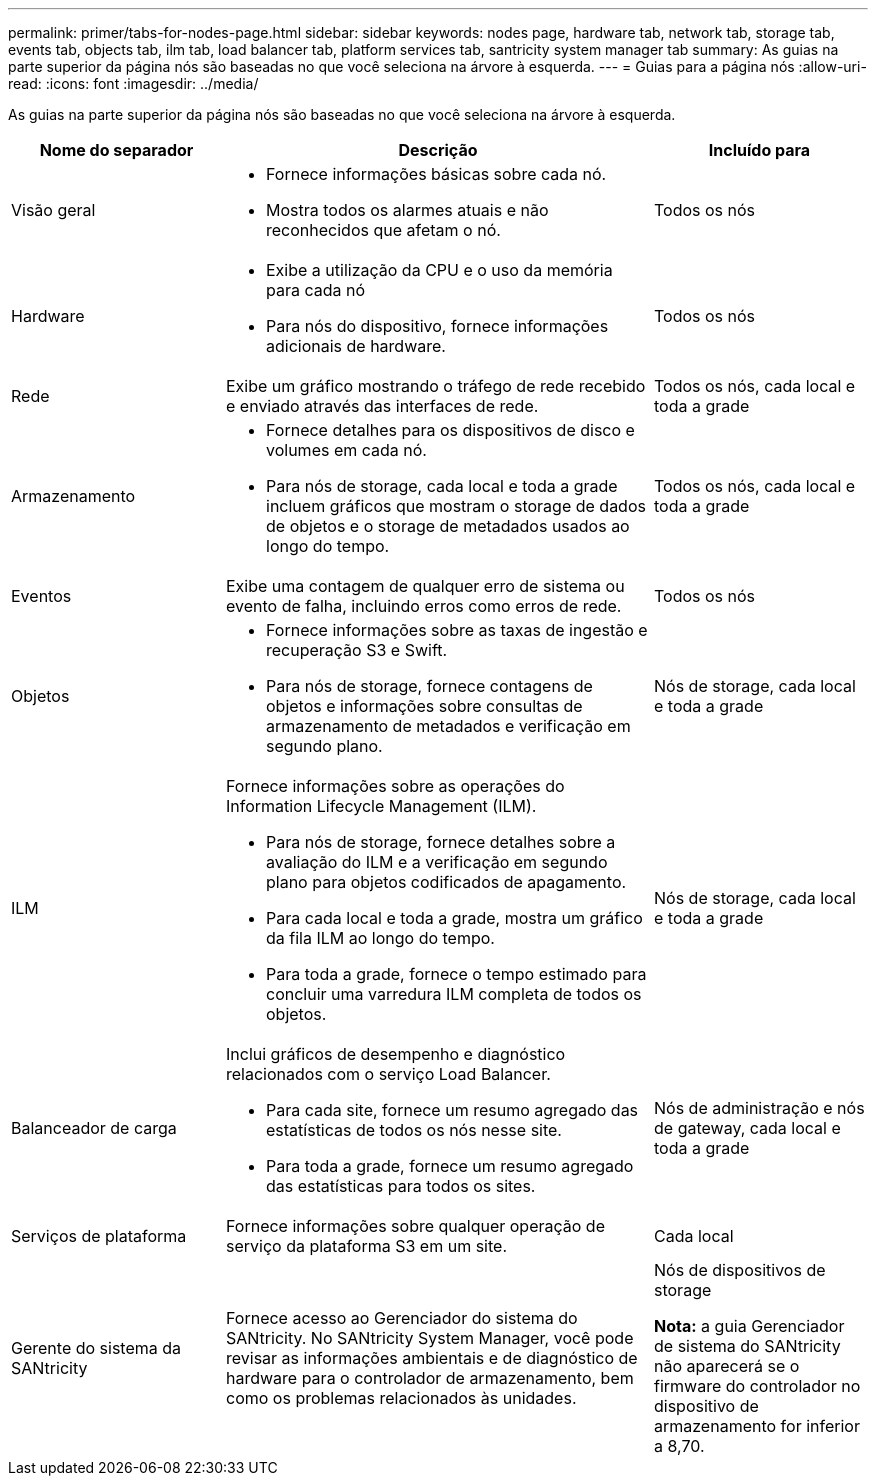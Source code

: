 ---
permalink: primer/tabs-for-nodes-page.html 
sidebar: sidebar 
keywords: nodes page, hardware tab, network tab, storage tab, events tab, objects tab, ilm tab, load balancer tab, platform services tab, santricity system manager tab 
summary: As guias na parte superior da página nós são baseadas no que você seleciona na árvore à esquerda. 
---
= Guias para a página nós
:allow-uri-read: 
:icons: font
:imagesdir: ../media/


[role="lead"]
As guias na parte superior da página nós são baseadas no que você seleciona na árvore à esquerda.

[cols="1a,2a,1a"]
|===
| Nome do separador | Descrição | Incluído para 


 a| 
Visão geral
 a| 
* Fornece informações básicas sobre cada nó.
* Mostra todos os alarmes atuais e não reconhecidos que afetam o nó.

 a| 
Todos os nós



 a| 
Hardware
 a| 
* Exibe a utilização da CPU e o uso da memória para cada nó
* Para nós do dispositivo, fornece informações adicionais de hardware.

 a| 
Todos os nós



 a| 
Rede
 a| 
Exibe um gráfico mostrando o tráfego de rede recebido e enviado através das interfaces de rede.
 a| 
Todos os nós, cada local e toda a grade



 a| 
Armazenamento
 a| 
* Fornece detalhes para os dispositivos de disco e volumes em cada nó.
* Para nós de storage, cada local e toda a grade incluem gráficos que mostram o storage de dados de objetos e o storage de metadados usados ao longo do tempo.

 a| 
Todos os nós, cada local e toda a grade



 a| 
Eventos
 a| 
Exibe uma contagem de qualquer erro de sistema ou evento de falha, incluindo erros como erros de rede.
 a| 
Todos os nós



 a| 
Objetos
 a| 
* Fornece informações sobre as taxas de ingestão e recuperação S3 e Swift.
* Para nós de storage, fornece contagens de objetos e informações sobre consultas de armazenamento de metadados e verificação em segundo plano.

 a| 
Nós de storage, cada local e toda a grade



 a| 
ILM
 a| 
Fornece informações sobre as operações do Information Lifecycle Management (ILM).

* Para nós de storage, fornece detalhes sobre a avaliação do ILM e a verificação em segundo plano para objetos codificados de apagamento.
* Para cada local e toda a grade, mostra um gráfico da fila ILM ao longo do tempo.
* Para toda a grade, fornece o tempo estimado para concluir uma varredura ILM completa de todos os objetos.

 a| 
Nós de storage, cada local e toda a grade



 a| 
Balanceador de carga
 a| 
Inclui gráficos de desempenho e diagnóstico relacionados com o serviço Load Balancer.

* Para cada site, fornece um resumo agregado das estatísticas de todos os nós nesse site.
* Para toda a grade, fornece um resumo agregado das estatísticas para todos os sites.

 a| 
Nós de administração e nós de gateway, cada local e toda a grade



 a| 
Serviços de plataforma
 a| 
Fornece informações sobre qualquer operação de serviço da plataforma S3 em um site.
 a| 
Cada local



 a| 
Gerente do sistema da SANtricity
 a| 
Fornece acesso ao Gerenciador do sistema do SANtricity. No SANtricity System Manager, você pode revisar as informações ambientais e de diagnóstico de hardware para o controlador de armazenamento, bem como os problemas relacionados às unidades.
 a| 
Nós de dispositivos de storage

*Nota:* a guia Gerenciador de sistema do SANtricity não aparecerá se o firmware do controlador no dispositivo de armazenamento for inferior a 8,70.

|===